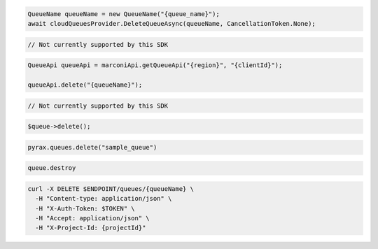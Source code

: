 .. code-block:: csharp

  QueueName queueName = new QueueName("{queue_name}");
  await cloudQueuesProvider.DeleteQueueAsync(queueName, CancellationToken.None);

.. code-block:: go

  // Not currently supported by this SDK

.. code-block:: java

  QueueApi queueApi = marconiApi.getQueueApi("{region}", "{clientId}");

  queueApi.delete("{queueName}");

.. code-block:: javascript

  // Not currently supported by this SDK

.. code-block:: php

  $queue->delete();

.. code-block:: python

  pyrax.queues.delete("sample_queue")

.. code-block:: ruby

  queue.destroy

.. code-block:: sh

  curl -X DELETE $ENDPOINT/queues/{queueName} \
    -H "Content-type: application/json" \
    -H "X-Auth-Token: $TOKEN" \
    -H "Accept: application/json" \
    -H "X-Project-Id: {projectId}"
